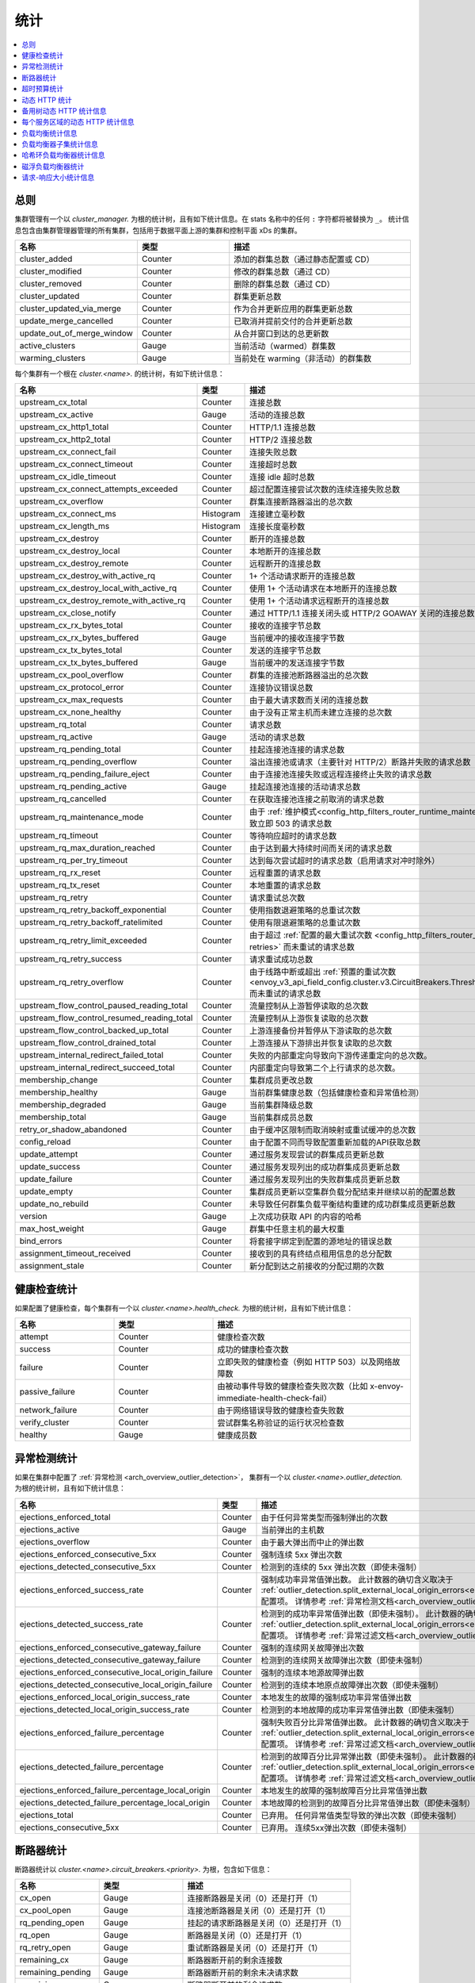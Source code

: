 .. _config_cluster_manager_cluster_stats:

统计
==========

.. contents::
  :local:

总则
-------

集群管理有一个以 *cluster_manager.* 为根的统计树，且有如下统计信息。在 stats 名称中的任何 ``:`` 字符都将被替换为 ``_``。
统计信息包含由集群管理器管理的所有集群，包括用于数据平面上游的集群和控制平面 xDs 的集群。

.. csv-table::
  :header: 名称, 类型, 描述
  :widths: 1, 1, 2

  cluster_added, Counter, 添加的群集总数（通过静态配置或 CD）
  cluster_modified, Counter, 修改的群集总数（通过 CD）
  cluster_removed, Counter, 删除的群集总数（通过 CD）
  cluster_updated, Counter, 群集更新总数
  cluster_updated_via_merge, Counter, 作为合并更新应用的群集更新总数
  update_merge_cancelled, Counter, 已取消并提前交付的合并更新总数
  update_out_of_merge_window, Counter, 从合并窗口到达的总更新数
  active_clusters, Gauge, 当前活动（warmed）群集数
  warming_clusters, Gauge, 当前处在 warming（非活动）的群集数

每个集群有一个根在 *cluster.<name>.* 的统计树，有如下统计信息：

.. csv-table::
  :header: 名称, 类型, 描述
  :widths: 1, 1, 2

  upstream_cx_total, Counter, 连接总数
  upstream_cx_active, Gauge, 活动的连接总数
  upstream_cx_http1_total, Counter, HTTP/1.1 连接总数
  upstream_cx_http2_total, Counter, HTTP/2 连接总数
  upstream_cx_connect_fail, Counter, 连接失败总数
  upstream_cx_connect_timeout, Counter, 连接超时总数
  upstream_cx_idle_timeout, Counter, 连接 idle 超时总数
  upstream_cx_connect_attempts_exceeded, Counter, 超过配置连接尝试次数的连续连接失败总数
  upstream_cx_overflow, Counter, 群集连接断路器溢出的总次数
  upstream_cx_connect_ms, Histogram, 连接建立毫秒数
  upstream_cx_length_ms, Histogram, 连接长度毫秒数
  upstream_cx_destroy, Counter, 断开的连接总数
  upstream_cx_destroy_local, Counter, 本地断开的连接总数
  upstream_cx_destroy_remote, Counter, 远程断开的连接总数
  upstream_cx_destroy_with_active_rq, Counter, 1+ 个活动请求断开的连接总数
  upstream_cx_destroy_local_with_active_rq, Counter, 使用 1+ 个活动请求在本地断开的连接总数
  upstream_cx_destroy_remote_with_active_rq, Counter, 使用 1+ 个活动请求远程断开的连接总数
  upstream_cx_close_notify, Counter, 通过 HTTP/1.1 连接关闭头或 HTTP/2 GOAWAY 关闭的连接总数
  upstream_cx_rx_bytes_total, Counter, 接收的连接字节总数
  upstream_cx_rx_bytes_buffered, Gauge, 当前缓冲的接收连接字节数
  upstream_cx_tx_bytes_total, Counter, 发送的连接字节总数
  upstream_cx_tx_bytes_buffered, Gauge, 当前缓冲的发送连接字节数
  upstream_cx_pool_overflow, Counter, 群集的连接池断路器溢出的总次数
  upstream_cx_protocol_error, Counter, 连接协议错误总数
  upstream_cx_max_requests, Counter, 由于最大请求数而关闭的连接总数
  upstream_cx_none_healthy, Counter, 由于没有正常主机而未建立连接的总次数
  upstream_rq_total, Counter, 请求总数
  upstream_rq_active, Gauge, 活动的请求总数
  upstream_rq_pending_total, Counter, 挂起连接池连接的请求总数
  upstream_rq_pending_overflow, Counter, 溢出连接池或请求（主要针对 HTTP/2）断路并失败的请求总数
  upstream_rq_pending_failure_eject, Counter, 由于连接池连接失败或远程连接终止失败的请求总数
  upstream_rq_pending_active, Gauge, 挂起连接池连接的活动请求总数
  upstream_rq_cancelled, Counter, 在获取连接池连接之前取消的请求总数
  upstream_rq_maintenance_mode, Counter, 由于 :ref:`维护模式<config_http_filters_router_runtime_maintenance_mode>` 导致立即 503 的请求总数
  upstream_rq_timeout, Counter, 等待响应超时的请求总数
  upstream_rq_max_duration_reached, Counter, 由于达到最大持续时间而关闭的请求总数
  upstream_rq_per_try_timeout, Counter, 达到每次尝试超时的请求总数（启用请求对冲时除外）
  upstream_rq_rx_reset, Counter, 远程重置的请求总数
  upstream_rq_tx_reset, Counter, 本地重置的请求总数
  upstream_rq_retry, Counter, 请求重试总次数
  upstream_rq_retry_backoff_exponential, Counter, 使用指数退避策略的总重试次数
  upstream_rq_retry_backoff_ratelimited, Counter, 使用有限退避策略的总重试次数
  upstream_rq_retry_limit_exceeded, Counter, 由于超过 :ref:`配置的最大重试次数 <config_http_filters_router_x-envoy-max-retries>` 而未重试的请求总数
  upstream_rq_retry_success, Counter, 请求重试成功总数
  upstream_rq_retry_overflow, Counter, 由于线路中断或超出 :ref:`预置的重试次数 <envoy_v3_api_field_config.cluster.v3.CircuitBreakers.Thresholds.retry_budget>` 而未重试的请求总数
  upstream_flow_control_paused_reading_total, Counter, 流量控制从上游暂停读取的总次数
  upstream_flow_control_resumed_reading_total, Counter, 流量控制从上游恢复读取的总次数
  upstream_flow_control_backed_up_total, Counter, 上游连接备份并暂停从下游读取的总次数
  upstream_flow_control_drained_total, Counter, 上游连接从下游排出并恢复读取的总次数
  upstream_internal_redirect_failed_total, Counter, 失败的内部重定向导致向下游传递重定向的总次数。
  upstream_internal_redirect_succeed_total, Counter, 内部重定向导致第二个上行请求的总次数。
  membership_change, Counter, 集群成员更改总数
  membership_healthy, Gauge, 当前群集健康总数（包括健康检查和异常值检测）
  membership_degraded, Gauge, 当前集群降级总数
  membership_total, Gauge, 当前集群成员总数
  retry_or_shadow_abandoned, Counter, 由于缓冲区限制而取消映射或重试缓冲的总次数
  config_reload, Counter, 由于配置不同而导致配置重新加载的API获取总数
  update_attempt, Counter, 通过服务发现尝试的群集成员更新总数
  update_success, Counter, 通过服务发现列出的成功群集成员更新总数
  update_failure, Counter, 通过服务发现列出的失败群集成员更新总数
  update_empty, Counter, 集群成员更新以空集群负载分配结束并继续以前的配置总数
  update_no_rebuild, Counter, 未导致任何群集负载平衡结构重建的成功群集成员更新总数
  version, Gauge, 上次成功获取 API 的内容的哈希
  max_host_weight, Gauge, 群集中任意主机的最大权重
  bind_errors, Counter, 将套接字绑定到配置的源地址的错误总数
  assignment_timeout_received, Counter, 接收到的具有终结点租用信息的总分配数
  assignment_stale, Counter, 新分配到达之前接收的分配过期的次数

健康检查统计
-----------------

如果配置了健康检查，每个集群有一个以 *cluster.<name>.health_check.* 为根的统计树，且有如下统计信息：

.. csv-table::
  :header: 名称, 类型, 描述
  :widths: 1, 1, 2

  attempt, Counter, 健康检查次数
  success, Counter, 成功的健康检查次数
  failure, Counter, 立即失败的健康检查（例如 HTTP 503）以及网络故障数
  passive_failure, Counter, 由被动事件导致的健康检查失败次数（比如 x-envoy-immediate-health-check-fail）
  network_failure, Counter, 由于网络错误导致的健康检查失败数
  verify_cluster, Counter, 尝试群集名称验证的运行状况检查数
  healthy, Gauge, 健康成员数

.. _config_cluster_manager_cluster_stats_outlier_detection:

异常检测统计
----------------------------

如果在集群中配置了 :ref:`异常检测 <arch_overview_outlier_detection>`，
集群有一个以 *cluster.<name>.outlier_detection.* 为根的统计树，且有如下统计信息：

.. csv-table::
  :header: 名称, 类型, 描述
  :widths: 1, 1, 2

  ejections_enforced_total, Counter, 由于任何异常类型而强制弹出的次数
  ejections_active, Gauge, 当前弹出的主机数
  ejections_overflow, Counter, 由于最大弹出而中止的弹出数
  ejections_enforced_consecutive_5xx, Counter, 强制连续 5xx 弹出次数
  ejections_detected_consecutive_5xx, Counter, 检测到的连续的 5xx 弹出次数（即使未强制）
  ejections_enforced_success_rate, Counter, 强制成功率异常值弹出数。 此计数器的确切含义取决于 :ref:`outlier_detection.split_external_local_origin_errors<envoy_v3_api_field_config.cluster.v3.OutlierDetection.split_external_local_origin_errors>` 配置项。 详情参考 :ref:`异常检测文档<arch_overview_outlier_detection>`。
  ejections_detected_success_rate, Counter, 检测到的成功率异常值弹出数（即使未强制）。 此计数器的确切含义取决于 :ref:`outlier_detection.split_external_local_origin_errors<envoy_v3_api_field_config.cluster.v3.OutlierDetection.split_external_local_origin_errors>` 配置项。 详情参考 :ref:`异常过滤文档<arch_overview_outlier_detection>`。
  ejections_enforced_consecutive_gateway_failure, Counter, 强制的连续网关故障弹出次数
  ejections_detected_consecutive_gateway_failure, Counter, 检测到的连续网关故障弹出次数（即使未强制）
  ejections_enforced_consecutive_local_origin_failure, Counter, 强制的连续本地源故障弹出数
  ejections_detected_consecutive_local_origin_failure, Counter, 检测到的连续本地原点故障弹出次数（即使未强制）
  ejections_enforced_local_origin_success_rate, Counter, 本地发生的故障的强制成功率异常值弹出数
  ejections_detected_local_origin_success_rate, Counter, 检测到的本地故障的成功率异常值弹出数（即使未强制）
  ejections_enforced_failure_percentage, Counter, 强制失败百分比异常值弹出数。 此计数器的确切含义取决于 :ref:`outlier_detection.split_external_local_origin_errors<envoy_v3_api_field_config.cluster.v3.OutlierDetection.split_external_local_origin_errors>` 配置项。 详情参考 :ref:`异常过滤文档<arch_overview_outlier_detection>`。
  ejections_detected_failure_percentage, Counter, 检测到的故障百分比异常弹出数（即使未强制）。 此计数器的确切含义取决于 :ref:`outlier_detection.split_external_local_origin_errors<envoy_v3_api_field_config.cluster.v3.OutlierDetection.split_external_local_origin_errors>` 配置项。 详情参考 :ref:`异常过滤文档<arch_overview_outlier_detection>`。
  ejections_enforced_failure_percentage_local_origin, Counter, 本地发生的故障的强制故障百分比异常值弹出数
  ejections_detected_failure_percentage_local_origin, Counter, 本地故障的检测到的故障百分比异常值弹出数（即使未强制）
  ejections_total, Counter, 已弃用。 任何异常值类型导致的弹出次数（即使未强制）
  ejections_consecutive_5xx, Counter, 已弃用。 连续5xx弹出次数（即使未强制）

.. _config_cluster_manager_cluster_stats_circuit_breakers:

断路器统计
----------------

断路器统计以 *cluster.<name>.circuit_breakers.<priority>.* 为根，包含如下信息：

.. csv-table::
  :header: 名称, 类型, 描述
  :widths: 1, 1, 2

  cx_open, Gauge, 连接断路器是关闭（0）还是打开（1）
  cx_pool_open, Gauge, 连接池断路器是关闭（0）还是打开（1）
  rq_pending_open, Gauge, 挂起的请求断路器是关闭（0）还是打开（1）
  rq_open, Gauge, 断路器是关闭（0）还是打开（1）
  rq_retry_open, Gauge, 重试断路器是关闭（0）还是打开（1）
  remaining_cx, Gauge, 断路器断开前的剩余连接数
  remaining_pending, Gauge, 断路器断开前的剩余未决请求数
  remaining_rq, Gauge, 断路器断开前的剩余请求数
  remaining_retries, Gauge, 断路器断开前的剩余重试次数

.. _config_cluster_manager_cluster_stats_timeout_budgets:

超时预算统计
-------------------------

如果打开了 :ref:`超时预算统计跟踪 <envoy_v3_api_field_config.cluster.v3.Cluster.track_timeout_budgets>`，
统计信息将添加到 *cluster.<name>* 并包含以下内容：

.. csv-table::
   :header: 名称, 类型, 描述
   :widths: 1, 1, 2

   upstream_rq_timeout_budget_percent_used, Histogram, 等待响应时使用的全局超时百分比是多少
   upstream_rq_timeout_budget_per_try_percent_used, Histogram, 每次尝试超时等待响应的百分比是多少

.. _config_cluster_manager_cluster_stats_dynamic_http:

动态 HTTP 统计
--------------------

如果使用 HTTP，还可以使用动态 HTTP 响应代码统计信息。
这些信息由各种内部系统以及一些过滤器（如路由过滤器 :ref:`路由过滤器 <config_http_filters_router>` 和 :ref:`速率限制过滤器 <config_http_filters_rate_limit>`）发出。它们的根位于 *cluster.<name>* 并包含以下统计信息：

.. csv-table::
  :header: 名称, 类型, 描述
  :widths: 1, 1, 2

  upstream_rq_completed, Counter, "已完成的上游请求总数"
  upstream_rq_<\*xx>, Counter, "聚合HTTP响应代码（例如 2xx、3xx 等）"
  upstream_rq_<\*>, Counter, "特定的HTTP响应代码（例如 201、302 等）"
  upstream_rq_time, Histogram, 请求时间毫秒数
  canary.upstream_rq_completed, Counter, "已完成的上游金丝雀请求总数"
  canary.upstream_rq_<\*xx>, Counter, 上游金丝雀聚合HTTP响应代码
  canary.upstream_rq_<\*>, Counter, 上游特定于金丝雀的HTTP响应代码
  canary.upstream_rq_time, Histogram, 上游金丝雀请求时间毫秒
  internal.upstream_rq_completed, Counter, "已完成的内部来源请求总数"
  internal.upstream_rq_<\*xx>, Counter, 内部源聚合 HTTP 响应代码
  internal.upstream_rq_<\*>, Counter, 内部源指定 HTTP 响应代码
  internal.upstream_rq_time, Histogram, 内部原点请求时间（毫秒）
  external.upstream_rq_completed, Counter, "已完成的外部来源请求总数"
  external.upstream_rq_<\*xx>, Counter, 外部源聚合 HTTP 响应代码
  external.upstream_rq_<\*>, Counter, 外部源指定 HTTP 响应代码
  external.upstream_rq_time, Histogram, 外部原点请求时间（毫秒）

.. _config_cluster_manager_cluster_stats_alt_tree:

备用树动态 HTTP 统计信息
----------------------------

如果配置了备用树统计信息，它们将出现在 *cluster.<name>.<alt name>.* 命名空间中。
生成的统计信息与 :ref:`上面 <config_cluster_manager_cluster_stats_dynamic_http>` 的动态 HTTP 统计信息部分中记录的信息相同。

.. _config_cluster_manager_cluster_per_az_stats:

每个服务区域的动态 HTTP 统计信息
----------------------------------

对于本地服务，如果服务区是可用的（通过 :option:`--service-zone`）
或者 :ref:`上游集群 <arch_overview_service_discovery_types_eds>`，
Envoy 将在 *cluster.<name>.zone.<from_zone>.<to_zone>.* 命名空间中跟踪以下统计信息：

.. csv-table::
  :header: 名称, 类型, 描述
  :widths: 1, 1, 2

  upstream_rq_<\*xx>, Counter, 聚合 HTTP 响应代码（例如 2xx、3xx 等）
  upstream_rq_<\*>, Counter, 特定 HTTP 响应代码（例如 201、302 等）
  upstream_rq_time, Histogram, 请求时间（毫秒）

负载均衡统计信息
-----------------

用于监视负载均衡器决策的统计信息。统计数据以 *cluster.<name>* 为根并包含以下信息：

.. csv-table::
  :header: 名称, 类型, 描述
  :widths: 1, 1, 2

  lb_recalculate_zone_structures, Counter, 用于快速决定上游位置选择，重新生成位置感知路由结构的次数
  lb_healthy_panic, Counter, 在紧急模式下与负载均衡器进行负载均衡的请求总数
  lb_zone_cluster_too_small, Counter, 由于上游集群规模较小，因此没有区域感知路由
  lb_zone_routing_all_directly, Counter, 将所有请求直接发送到同一区域
  lb_zone_routing_sampled, Counter, 向同一区域发送一些请求
  lb_zone_routing_cross_zone, Counter, 区域感知路由模式，但必须跨区域发送
  lb_local_cluster_not_ok, Counter, 未设置本地主机集或本地群集处于紧急模式
  lb_zone_number_differs, Counter, 本地和上游集群中的区域数不同
  lb_zone_no_capacity_left, Counter, 由于舍入误差以随机区域选择结束的总次数
  original_dst_host_invalid, Counter, 传递到原始目标负载均衡器的非法主机总数

.. _config_cluster_manager_cluster_stats_subset_lb:

负载均衡器子集统计信息
----------------------------------------

用于监视 :ref:`负载均衡器子集 <arch_overview_load_balancer_subsets>` 决策的统计信息。
统计信息以 *cluster.<name>* 为根，并包含以下信息：

.. csv-table::
  :header: 名称, 类型, 描述
  :widths: 1, 1, 2

  lb_subsets_active, Gauge, 当前可用子集数
  lb_subsets_created, Counter, 创建的子集数
  lb_subsets_removed, Counter, 由于没有主机而删除的子集数
  lb_subsets_selected, Counter, 选择任何子集进行负载均衡的次数
  lb_subsets_fallback, Counter, 调用回退策略的次数
  lb_subsets_fallback_panic, Counter, 触发子集合紧急模式的次数
  lb_subsets_single_host_per_subset_duplicate, Gauge, 使用 :ref:`single_host_per_subset <envoy_v3_api_field_config.cluster.v3.Cluster.LbSubsetConfig.LbSubsetSelector.single_host_per_subset>` 时的重复（未使用）主机数

.. _config_cluster_manager_cluster_stats_ring_hash_lb:

哈希环负载均衡器统计信息
------------------------------------------------

使用 :ref:`哈希环负载均衡器 <arch_overview_load_balancing_types_ring_hash>` 时，监视哈希大小和有效分布的统计信息。
统计信息以 *cluster.<name>.ring_hash_lb.* 为根，并包含以下信息：

.. csv-table::
  :header: 名称, 类型, 描述
  :widths: 1, 1, 2

  size, Gauge, 环上的主机哈希总数
  min_hashes_per_host, Gauge, 单个主机的最小哈希数
  max_hashes_per_host, Gauge, 单个主机的最大哈希数

.. _config_cluster_manager_cluster_stats_maglev_lb:

磁浮负载均衡器统计
-------------------------------

使用 :ref:`Maglev load balancer <arch_overview_load_balancing_types_maglev>` 时，监控有效主机权重的统计信息。
Stats are rooted at *cluster.<name>.maglev_lb.* and contain the following statistics:
统计数据来源于 *cluster.<name>.maglev_lb.* 并包含以下信息：

.. csv-table::
  :header: 名称, 类型, 描述
  :widths: 1, 1, 2

  min_entries_per_host, Gauge, 单个主机的最小条目数
  max_entries_per_host, Gauge, 单个主机的最大条目数

.. _config_cluster_manager_cluster_stats_request_response_sizes:

请求-响应大小统计信息
--------------------------------

如果跟踪了请求-响应大小统计信息，
统计信息将添加到 *cluster.<name>* 并包含以下内容：

.. csv-table::
   :header:名称, 类型, 描述
   :widths: 1, 1, 2

   upstream_rq_headers_size, Histogram, 每个上游的请求头大小（字节）
   upstream_rq_body_size, Histogram, 每个上游的请求正文大小（字节）
   upstream_rs_headers_size, Histogram, 每个上游的响应头大小（字节）
   upstream_rs_body_size, Histogram, 每个上游的响应正文大小（字节）
